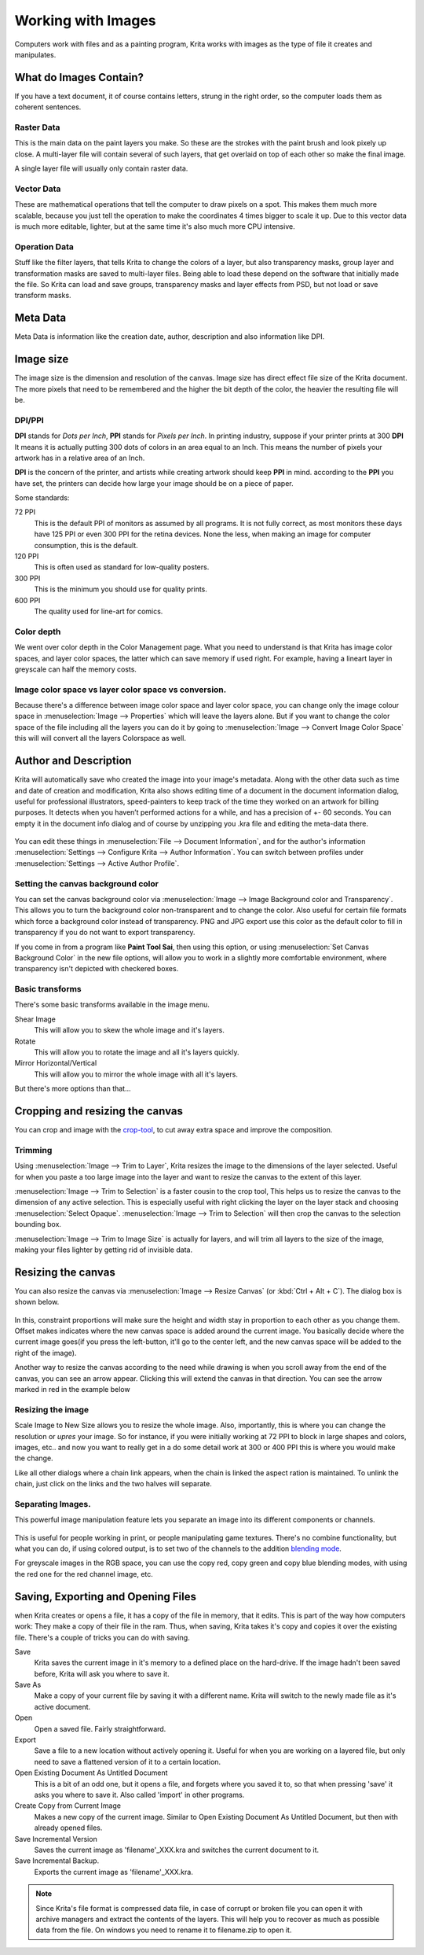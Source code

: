 Working with Images
===================

Computers work with files and as a painting program, Krita works with
images as the type of file it creates and manipulates.

What do Images Contain?
-----------------------

If you have a text document, it of course contains letters, strung in
the right order, so the computer loads them as coherent sentences.

Raster Data
~~~~~~~~~~~

This is the main data on the paint layers you make. So these are the
strokes with the paint brush and look pixely up close. A multi-layer
file will contain several of such layers, that get overlaid on top of
each other so make the final image.

A single layer file will usually only contain raster data.

Vector Data
~~~~~~~~~~~

These are mathematical operations that tell the computer to draw pixels
on a spot. This makes them much more scalable, because you just tell the
operation to make the coordinates 4 times bigger to scale it up. Due to
this vector data is much more editable, lighter, but at the same time
it's also much more CPU intensive.

Operation Data
~~~~~~~~~~~~~~

Stuff like the filter layers, that tells Krita to change the colors of a
layer, but also transparency masks, group layer and transformation masks
are saved to multi-layer files. Being able to load these depend on the
software that initially made the file. So Krita can load and save
groups, transparency masks and layer effects from PSD, but not load or
save transform masks.

Meta Data
---------

Meta Data is information like the creation date, author, description and
also information like DPI.

Image size
----------

The image size is the dimension and resolution of the canvas. Image size
has direct effect file size of the Krita document. The more pixels that
need to be remembered and the higher the bit depth of the color, the
heavier the resulting file will be.

DPI/PPI
~~~~~~~

**DPI** stands for *Dots per Inch*, **PPI** stands for *Pixels per
Inch*. In printing industry, suppose if your printer prints at 300
**DPI** It means it is actually putting 300 dots of colors in an area
equal to an Inch. This means the number of pixels your artwork has in a
relative area of an Inch.

**DPI** is the concern of the printer, and artists while creating
artwork should keep **PPI** in mind. according to the **PPI** you have
set, the printers can decide how large your image should be on a piece
of paper.

Some standards:

72 PPI
    This is the default PPI of monitors as assumed by all programs. It
    is not fully correct, as most monitors these days have 125 PPI or
    even 300 PPI for the retina devices. None the less, when making an
    image for computer consumption, this is the default.
120 PPI
    This is often used as standard for low-quality posters.
300 PPI
    This is the minimum you should use for quality prints.
600 PPI
    The quality used for line-art for comics.

Color depth
~~~~~~~~~~~

We went over color depth in the Color Management page. What you need to
understand is that Krita has image color spaces, and layer color spaces,
the latter which can save memory if used right. For example, having a
lineart layer in greyscale can half the memory costs.

Image color space vs layer color space vs conversion.
~~~~~~~~~~~~~~~~~~~~~~~~~~~~~~~~~~~~~~~~~~~~~~~~~~~~~

Because there's a difference between image color space and layer color
space, you can change only the image colour space in
:menuselection:`Image --> Properties` which will leave the layers
alone. But if you want to change the color space of the file including
all the layers you can do it by going to :menuselection:`Image --> Convert Image Color Space`
this will will convert all the layers Colorspace as well.

Author and Description
----------------------

Krita will automatically save who created the image into your image's
metadata. Along with the other data such as time and date of creation
and modification, Krita also shows editing time of a document in the
document information dialog, useful for professional illustrators,
speed-painters to keep track of the time they worked on an artwork for
billing purposes. It detects when you haven’t performed actions for a
while, and has a precision of +- 60 seconds. You can empty it in the
document info dialog and of course by unzipping you .kra file and
editing the meta-data there.

.. figure:: images/working_with_images/Document_Information.png
   :alt: images/working_with_images/Document_Information.png

You can edit these things in :menuselection:`File --> Document Information`,
and for the author's information
:menuselection:`Settings --> Configure Krita --> Author Information`.
You can switch between profiles under
:menuselection:`Settings --> Active Author Profile`.

Setting the canvas background color
~~~~~~~~~~~~~~~~~~~~~~~~~~~~~~~~~~~

You can set the canvas background color via
:menuselection:`Image --> Image Background color and Transparency`.
This allows you to turn the background color
non-transparent and to change the color. Also useful for certain file
formats which force a background color instead of transparency. PNG and
JPG export use this color as the default color to fill in transparency
if you do not want to export transparency.

If you come in from a program like **Paint Tool Sai**, then using this
option, or using :menuselection:`Set Canvas Background Color` in the new
file options, will allow you to work in a
slightly more comfortable environment, where transparency isn't depicted
with checkered boxes.

Basic transforms
~~~~~~~~~~~~~~~~

There's some basic transforms available in the image menu.

Shear Image
    This will allow you to skew the whole image and it's layers.
Rotate
    This will allow you to rotate the image and all it's layers quickly.
Mirror Horizontal/Vertical
    This will allow you to mirror the whole image with all it's layers.

But there's more options than that...

Cropping and resizing the canvas
--------------------------------

You can crop and image with the
`crop-tool <Special:myLanguage/Krita/Manual/Tools/Crop>`__, to cut away
extra space and improve the composition.

Trimming
~~~~~~~~

Using :menuselection:`Image --> Trim to Layer`, Krita
resizes the image to the dimensions of the layer selected. Useful for
when you paste a too large image into the layer and want to resize the
canvas to the extent of this layer.

:menuselection:`Image --> Trim to Selection` is a faster
cousin to the crop tool, This helps us to resize the canvas to the
dimension of any active selection. This is especially useful with right
clicking the layer on the layer stack and choosing
:menuselection:`Select Opaque`. :menuselection:`Image --> Trim to Selection`
will then crop the canvas to the selection bounding box.

:menuselection:`Image --> Trim to Image Size` is actually
for layers, and will trim all layers to the size of the image, making
your files lighter by getting rid of invisible data.

Resizing the canvas
-------------------

You can also resize the canvas via :menuselection:`Image --> Resize Canvas`
(or :kbd:`Ctrl + Alt + C`). The dialog box is shown below.

.. figure:: images/working_with_images/Resize_Canvas.png
   :alt: images/working_with_images/Resize_Canvas.png

In this, constraint proportions will make sure the height and width stay
in proportion to each other as you change them. Offset makes indicates
where the new canvas space is added around the current image. You
basically decide where the current image goes(if you press the
left-button, it'll go to the center left, and the new canvas space will
be added to the right of the image).

Another way to resize the canvas according to the need while drawing is
when you scroll away from the end of the canvas, you can see an arrow
appear. Clicking this will extend the canvas in that direction. You can
see the arrow marked in red in the example below

.. figure:: images/working_with_images/Infinite-canvas.png
   :alt: images/working_with_images/Infinite-canvas.png

Resizing the image
~~~~~~~~~~~~~~~~~~

Scale Image to New Size allows you to resize the whole image. Also,
importantly, this is where you can change the resolution or *upres* your
image. So for instance, if you were initially working at 72 PPI to block
in large shapes and colors, images, etc.. and now you want to really get
in a do some detail work at 300 or 400 PPI this is where you would make
the change.

Like all other dialogs where a chain link appears, when the chain is
linked the aspect ration is maintained. To unlink the chain, just click
on the links and the two halves will separate.

.. figure:: images/working_with_images/Scale_Image_to_New_Size.png
   :alt: images/working_with_images/Scale_Image_to_New_Size.png

Separating Images.
~~~~~~~~~~~~~~~~~~

This powerful image manipulation feature lets you separate an image into
its different components or channels.

.. figure:: images/working_with_images/Separate_Image.png
   :alt: images/working_with_images/Separate_Image.png

This is useful for people working in print, or people manipulating game
textures. There's no combine functionality, but what you can do, if
using colored output, is to set two of the channels to the addition
`blending mode <Special:myLanguage/Krita/Manual/Blendingmodes#addition>`__.

For greyscale images in the RGB space, you can use the copy red, copy
green and copy blue blending modes, with using the red one for the red
channel image, etc.

Saving, Exporting and Opening Files
-----------------------------------

when Krita creates or opens a file, it has a copy of the file in memory,
that it edits. This is part of the way how computers work: They make a
copy of their file in the ram. Thus, when saving, Krita takes it's copy
and copies it over the existing file. There's a couple of tricks you can
do with saving.

Save
    Krita saves the current image in it's memory to a defined place on
    the hard-drive. If the image hadn't been saved before, Krita will
    ask you where to save it.
Save As
    Make a copy of your current file by saving it with a different name.
    Krita will switch to the newly made file as it's active document.
Open
    Open a saved file. Fairly straightforward.
Export
    Save a file to a new location without actively opening it. Useful
    for when you are working on a layered file, but only need to save a
    flattened version of it to a certain location.
Open Existing Document As Untitled Document
    This is a bit of an odd one, but it opens a file, and forgets where
    you saved it to, so that when pressing 'save' it asks you where to
    save it. Also called 'import' in other programs.
Create Copy from Current Image
    Makes a new copy of the current image. Similar to Open Existing
    Document As Untitled Document, but then with already opened files.
Save Incremental Version
    Saves the current image as 'filename'\_XXX.kra and switches the
    current document to it.
Save Incremental Backup.
    Exports the current image as 'filename'\_XXX.kra.

.. Note::

   Since Krita's file format is compressed data file, in case of corrupt or
   broken file you can open it with archive managers and extract the contents
   of the layers. This will help you to recover as much as possible data from the file.
   On windows you need to rename it to filename.zip to open it.

